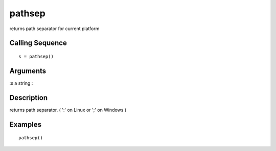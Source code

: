 


pathsep
=======

returns path separator for current platform



Calling Sequence
~~~~~~~~~~~~~~~~


::

    s = pathsep()




Arguments
~~~~~~~~~

:s a string
:



Description
~~~~~~~~~~~

returns path separator. ( ':' on Linux or ';' on Windows )



Examples
~~~~~~~~


::

    pathsep()




